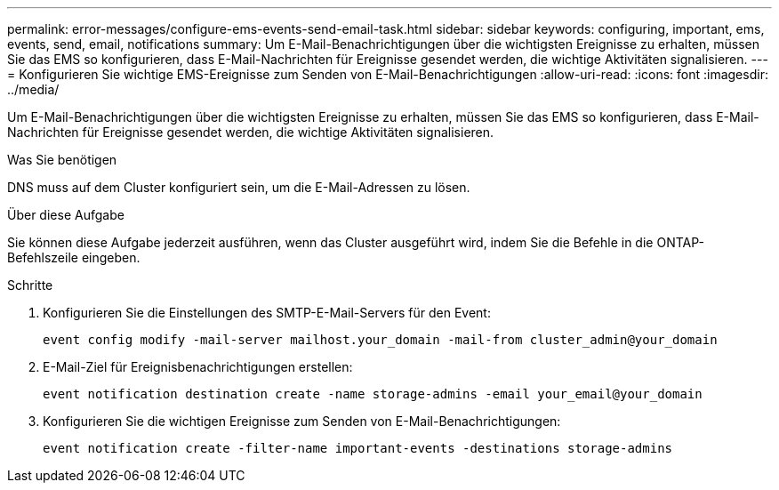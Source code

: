 ---
permalink: error-messages/configure-ems-events-send-email-task.html 
sidebar: sidebar 
keywords: configuring, important, ems, events, send, email, notifications 
summary: Um E-Mail-Benachrichtigungen über die wichtigsten Ereignisse zu erhalten, müssen Sie das EMS so konfigurieren, dass E-Mail-Nachrichten für Ereignisse gesendet werden, die wichtige Aktivitäten signalisieren. 
---
= Konfigurieren Sie wichtige EMS-Ereignisse zum Senden von E-Mail-Benachrichtigungen
:allow-uri-read: 
:icons: font
:imagesdir: ../media/


[role="lead"]
Um E-Mail-Benachrichtigungen über die wichtigsten Ereignisse zu erhalten, müssen Sie das EMS so konfigurieren, dass E-Mail-Nachrichten für Ereignisse gesendet werden, die wichtige Aktivitäten signalisieren.

.Was Sie benötigen
DNS muss auf dem Cluster konfiguriert sein, um die E-Mail-Adressen zu lösen.

.Über diese Aufgabe
Sie können diese Aufgabe jederzeit ausführen, wenn das Cluster ausgeführt wird, indem Sie die Befehle in die ONTAP-Befehlszeile eingeben.

.Schritte
. Konfigurieren Sie die Einstellungen des SMTP-E-Mail-Servers für den Event:
+
`event config modify -mail-server mailhost.your_domain -mail-from cluster_admin@your_domain`

. E-Mail-Ziel für Ereignisbenachrichtigungen erstellen:
+
`event notification destination create -name storage-admins -email your_email@your_domain`

. Konfigurieren Sie die wichtigen Ereignisse zum Senden von E-Mail-Benachrichtigungen:
+
`event notification create -filter-name important-events -destinations storage-admins`


